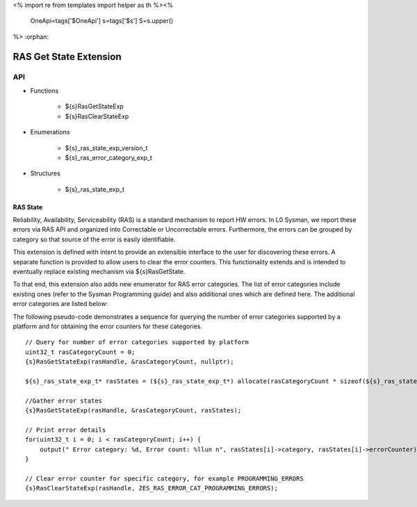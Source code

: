 <%
import re
from templates import helper as th
%><%
    OneApi=tags['$OneApi']
    s=tags['$s']
    S=s.upper()
%>
:orphan:

.. _ZES_extension_ras_state:

========================
 RAS Get State Extension
========================

API
----

* Functions

    * ${s}RasGetStateExp
    * ${s}RasClearStateExp

* Enumerations

    * ${s}_ras_state_exp_version_t
    * ${s}_ras_error_category_exp_t

* Structures

    * ${s}_ras_state_exp_t


RAS State
~~~~~~~~~~~

Reliability, Availability, Serviceability (RAS) is a standard mechanism to report HW errors.
In L0 Sysman, we report these errors via RAS API and organized into Correctable or Uncorrectable
errors. Furthermore, the errors can be grouped by category so that source of the error
is easily identifiable.

This extension is defined with intent to provide an extensible interface to the user for discovering
these errors. A separate function is provided to allow users to clear the error counters.
This functionality extends and is intended to eventually replace existing mechanism via ${s}RasGetState.

To that end, this extension also adds new enumerator for RAS error categories. The list of error categories
include existing ones (refer to the Sysman Programming guide) and also additional ones which are defined here.
The additional error categories are listed below: 

================================================================================== ============================================================= =======================================
Error category                                                                     ${S}_RAS_ERROR_TYPE_CORRECTABLE   ${S}_RAS_ERROR_TYPE_UNCORRECTABLE
================================================================================== ============================================================= =======================================
 ${S}_RAS_ERROR_CATEGORY_EXP_MEMORY_ERRORS        Number of ECC correctable errors                            Number of ECC uncorrectable errors
                                                  that have occurred in memory -                              that have occurred in memory -
                                                  GDDR/HBM.                                                   GDDR/HBM.
 ${S}_RAS_ERROR_CATEGORY_EXP_SCALE_ERRORS         Number of correctable errors                                Number of ECC uncorrectable errors
                                                  that have occurred in scale IP                              that have occurred in scale IP
 ${S}_RAS_ERROR_CATEGORY_EXP_L3FABRIC_ERRORS      Number of ECC correctable errors                            Number of ECC uncorrectable errors
                                                  that have occurred in L3 fabric                             that have occurred in L3 fabric
================================================================================== ============================================================= =======================================

The following pseudo-code demonstrates a sequence for querying the number of error categories
supported by a platform and for obtaining the error counters for these categories.

.. parsed-literal::

    // Query for number of error categories supported by platform
    uint32_t rasCategoryCount = 0;
    {s}RasGetStateExp(rasHandle, &rasCategoryCount, nullptr);

    ${s}_ras_state_exp_t* rasStates = (${s}_ras_state_exp_t*) allocate(rasCategoryCount * sizeof(${s}_ras_state_exp_t));

    //Gather error states
    {s}RasGetStateExp(rasHandle, &rasCategoryCount, rasStates);

    // Print error details
    for(uint32_t i = 0; i < rasCategoryCount; i++) {
        output(" Error category: %d, Error count: %llun \n", rasStates[i]->category, rasStates[i]->errorCounter);
    }

    // Clear error counter for specific category, for example PROGRAMMING_ERRORS
    {s}RasClearStateExp(rasHandle, ZES_RAS_ERROR_CAT_PROGRAMMING_ERRORS);
